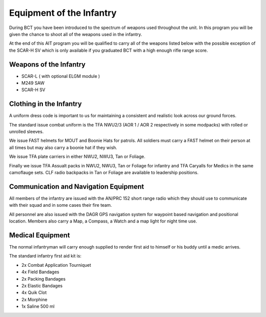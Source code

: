 Equipment of the Infantry
============================

During BCT you have been introduced to the spectrum of weapons used throughout the unit. In this program you will be given the chance to shoot all of the weapons used in the infantry.

At the end of this AIT program you will be qualified to carry all of the weapons listed below with the possible exception of the SCAR-H SV which is only available if you graduated BCT with a high enough rifle range score.

Weapons of the Infantry
-------------------------

* SCAR-L ( with optional ELGM module )

* M249 SAW

* SCAR-H SV

Clothing in the Infantry
------------------------------

A uniform dress code is important to us for maintaining a consistent and realistic look across our ground forces.

The standard issue combat uniform is the TFA NWU2/3 (AOR 1 / AOR 2 respectively in some modpacks) with rolled or unrolled sleeves.

We issue FAST helmets for MOUT and Boonie Hats for patrols. All soldiers must carry a FAST helmet on their person at all times but may also carry a boonie hat if they wish.

We issue TFA plate carriers in either NWU2, NWU3, Tan or Foliage.

Finally we issue TFA Assualt packs in NWU2, NWU3, Tan or Foliage for infantry and TFA Caryalls for Medics in the same camoflauge sets. CLF radio backpacks in Tan or Foliage are available to leadership positions.

Communication and Navigation Equipment
--------------------------------------------

All members of the infantry are issued with the AN/PRC 152 short range radio which they should use to communicate with their squad and in some cases their fire team.

All personnel are also issued with the DAGR GPS navigation system for waypoint based navigation and positional location. Members also carry a Map, a Compass, a Watch and a map light for night time use.

Medical Equipment
--------------------------------------------

The normal infantryman will carry enough supplied to render first aid to himself or his buddy until a medic arrives.

The standard infantry first aid kit is:

* 2x Combat Application Tourniquet

* 4x Field Bandages

* 2x Packing Bandages

* 2x Elastic Bandages

* 4x Quik Clot

* 2x Morphine

* 1x Saline 500 ml
